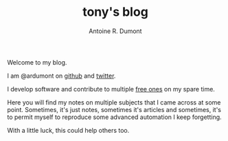 #+AUTHOR: Antoine R. Dumont
#+OPTIONS: num:nil
#+STARTUP: showall indent
#+LAYOUT: default
#+TITLE: tony's blog
#+DESCRIPTION: Welcome to my blog
#+CATEGORIES: about

Welcome to my blog.

I am @ardumont on [[https://github.com/ardumont][github]] and [[https://twitter.com/ardumont][twitter]].

I develop software and contribute to multiple [[https://www.gnu.org/philosophy/free-sw.html][free ones]] on my spare time.

Here you will find my notes on multiple subjects that I came across at some point.
Sometimes, it's just notes, sometimes it's articles and sometimes, it's to permit myself to reproduce some advanced automation I keep forgetting.

With a little luck, this could help others too.
